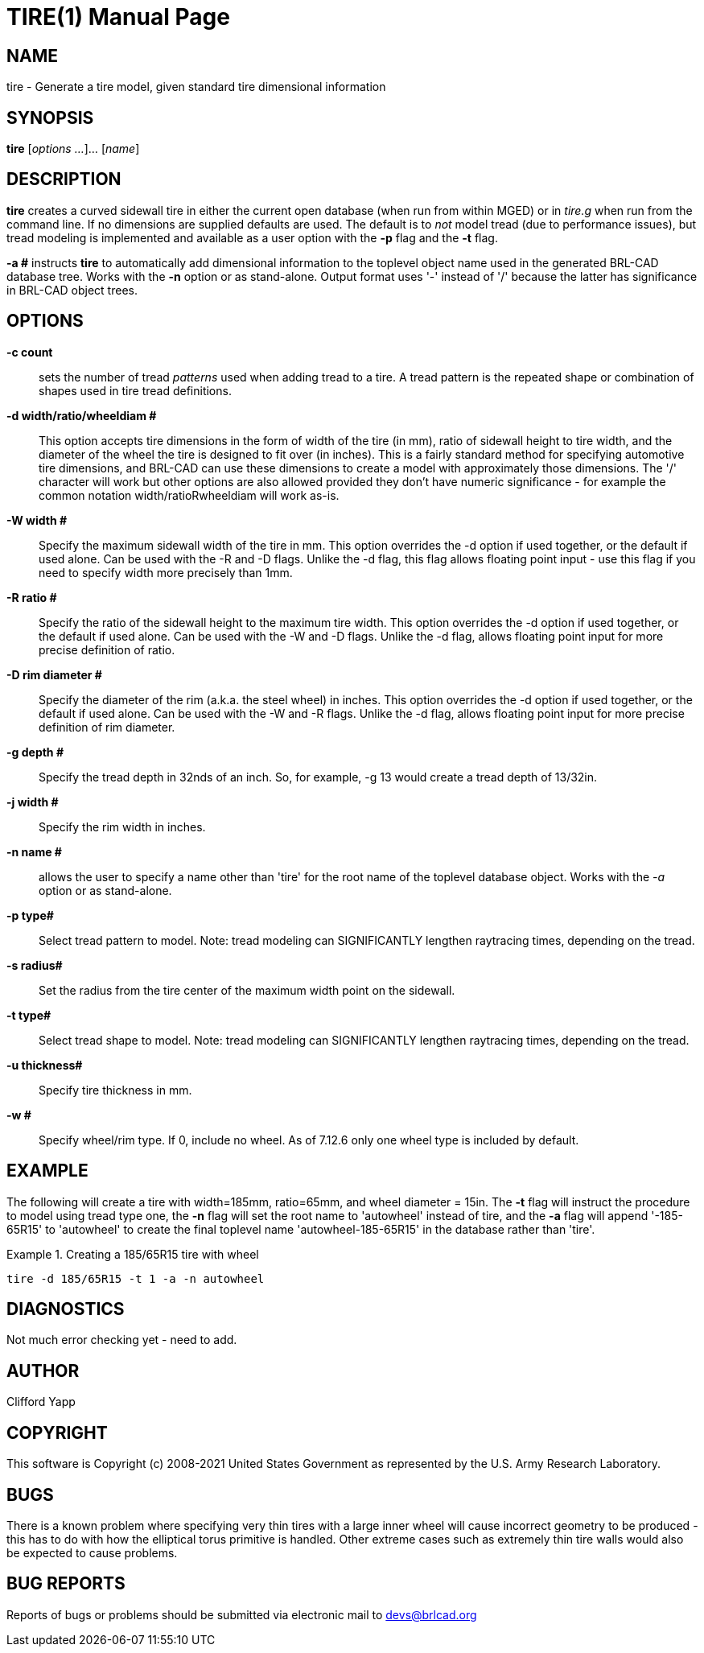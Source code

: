 = TIRE(1)
ifndef::site-gen-antora[:doctype: manpage]
:man manual: BRL-CAD User Commands
:man source: BRL-CAD
:page-role: manpage

== NAME

tire - 
    Generate a tire model, given standard tire dimensional information
  

== SYNOPSIS

*tire* [_options ..._]... [_name_]

[[_tire_description]]
== DESCRIPTION

[cmd]*tire* creates a curved sidewall tire in either the current open database (when run from within MGED) or in _tire.g_ when run from the command line.  If no dimensions are supplied defaults are used.  The default is to _not_ model tread (due to performance issues), but tread modeling is implemented and available as a user option with the [opt]*-p* flag and the [opt]*-t* flag. 

[opt]*-a #* instructs [cmd]*tire* to automatically add dimensional information to the toplevel object name used in the generated BRL-CAD database tree.  Works with the [opt]*-n* option or as stand-alone.  Output format uses '-' instead of '/' because the latter has significance in BRL-CAD object trees. 

[[_tire_options]]
== OPTIONS

*-c count*::
sets the number of tread _patterns_	  used when adding tread to a tire.  A tread pattern is the repeated shape or combination of shapes used in tire tread definitions. 

*-d width/ratio/wheeldiam #*::
This option accepts tire dimensions in the form of width of the tire (in mm), ratio of sidewall height to tire width, and the diameter of the wheel the tire is designed to fit over (in inches).  This is a fairly standard method for specifying automotive tire dimensions, and BRL-CAD can use these dimensions to create a model with approximately those dimensions.  The '/' character will work but other options are also allowed provided they don't have numeric significance - for example the common notation width/ratioRwheeldiam will work as-is. 

*-W width #*::
Specify the maximum sidewall width of the tire in mm.  This option overrides the -d option if used together, or the default if used alone.  Can be used with the -R and -D flags.  Unlike the -d flag, this flag allows floating point input - use this flag if you need to specify width more precisely than 1mm. 

*-R ratio #*::
Specify the ratio of the sidewall height to the maximum tire width.  This option overrides the -d option if used together, or the default if used alone.  Can be used with the -W and -D flags.  Unlike the -d flag, allows floating point input for more precise definition of ratio. 

*-D rim diameter #*::
Specify the diameter of the rim (a.k.a. the steel wheel) in inches. This option overrides the -d option if used together, or the default if used alone.  Can be used with the -W and -R flags.  Unlike the -d flag, allows floating point input for more precise definition of rim diameter. 

*-g depth #*::
Specify the tread depth in 32nds of an inch.  So, for example, -g 13 would create a tread depth of 13/32in. 

*-j width #*::
Specify the rim width in inches.

*-n name #*::
allows the user to specify a name other than 'tire' for the root name of the toplevel database object.  Works with the _-a_	  option or as stand-alone. 

*-p type#*::
Select tread pattern to model.  Note: tread modeling can SIGNIFICANTLY lengthen raytracing times, depending on the tread. 

*-s radius#*::
Set the radius from the tire center of the maximum width point on the sidewall. 

*-t type#*::
Select tread shape to model.  Note: tread modeling can SIGNIFICANTLY lengthen raytracing times, depending on the tread. 

*-u thickness#*::
Specify tire thickness in mm.

*-w #*::
Specify wheel/rim type.  If 0, include no wheel.  As of 7.12.6 only one wheel type is included by default. 

[[_tire_examples]]
== EXAMPLE

The following will create a tire with width=185mm, ratio=65mm, and wheel diameter = 15in.  The [opt]*-t* flag will instruct the procedure to model using tread type one, the [opt]*-n* flag will set the root name to 'autowheel' instead of tire, and the [opt]*-a* flag will append '-185-65R15' to 'autowheel' to create the final toplevel name 'autowheel-185-65R15' in the database rather than 'tire'. 

.Creating a 185/65R15 tire with wheel
====
[ui]`tire -d 185/65R15 -t 1 -a -n autowheel`
====

== DIAGNOSTICS

Not much error checking yet - need to add. 

== AUTHOR

Clifford Yapp

== COPYRIGHT

This software is Copyright (c) 2008-2021 United States Government as represented by the U.S. Army Research Laboratory. 

== BUGS

There is a known problem where specifying very thin tires with a large inner wheel will cause incorrect geometry to be produced - this has to do with how the elliptical torus primitive is handled.  Other extreme cases such as extremely thin tire walls would also be expected to cause problems. 

== BUG REPORTS

Reports of bugs or problems should be submitted via electronic mail to mailto:devs@brlcad.org[]
